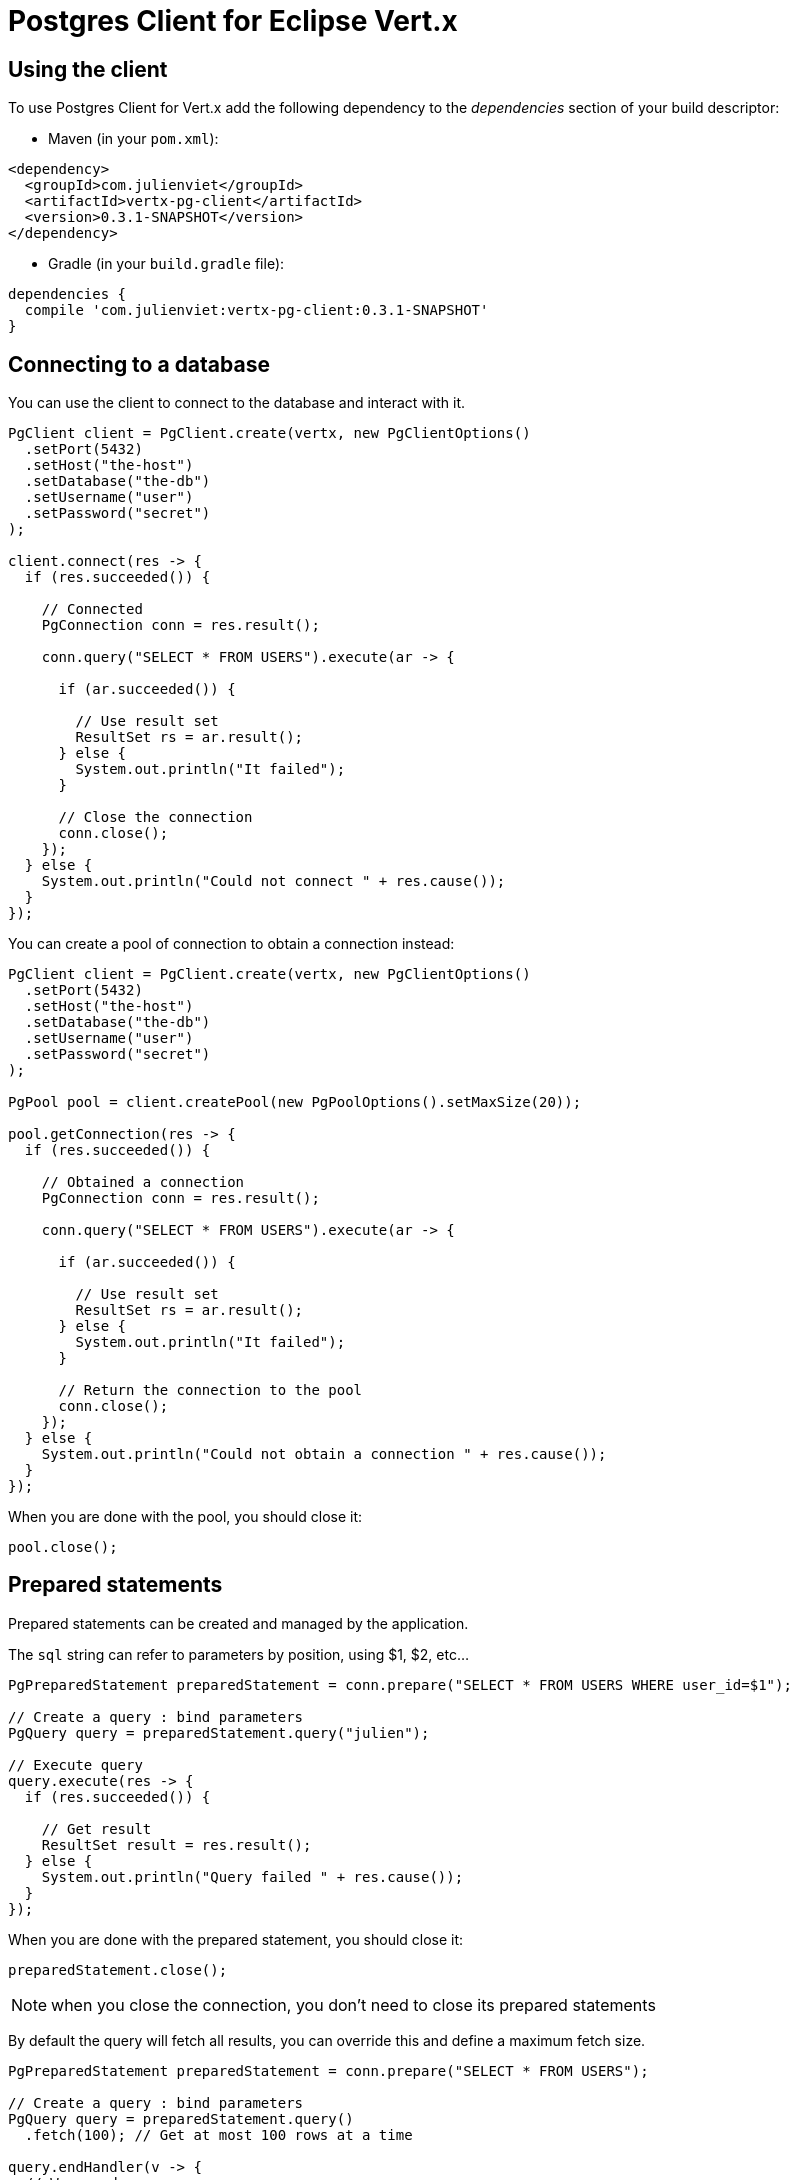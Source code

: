 = Postgres Client for Eclipse Vert.x

== Using the client

To use Postgres Client for Vert.x add the following dependency to the _dependencies_ section of your build descriptor:

* Maven (in your `pom.xml`):

[source,xml,subs="+attributes"]
----
<dependency>
  <groupId>com.julienviet</groupId>
  <artifactId>vertx-pg-client</artifactId>
  <version>0.3.1-SNAPSHOT</version>
</dependency>
----

* Gradle (in your `build.gradle` file):

[source,groovy,subs="+attributes"]
----
dependencies {
  compile 'com.julienviet:vertx-pg-client:0.3.1-SNAPSHOT'
}
----

== Connecting to a database

You can use the client to connect to the database and interact with it.

[source,java]
----
PgClient client = PgClient.create(vertx, new PgClientOptions()
  .setPort(5432)
  .setHost("the-host")
  .setDatabase("the-db")
  .setUsername("user")
  .setPassword("secret")
);

client.connect(res -> {
  if (res.succeeded()) {

    // Connected
    PgConnection conn = res.result();

    conn.query("SELECT * FROM USERS").execute(ar -> {

      if (ar.succeeded()) {

        // Use result set
        ResultSet rs = ar.result();
      } else {
        System.out.println("It failed");
      }

      // Close the connection
      conn.close();
    });
  } else {
    System.out.println("Could not connect " + res.cause());
  }
});
----

You can create a pool of connection to obtain a connection instead:

[source,java]
----
PgClient client = PgClient.create(vertx, new PgClientOptions()
  .setPort(5432)
  .setHost("the-host")
  .setDatabase("the-db")
  .setUsername("user")
  .setPassword("secret")
);

PgPool pool = client.createPool(new PgPoolOptions().setMaxSize(20));

pool.getConnection(res -> {
  if (res.succeeded()) {

    // Obtained a connection
    PgConnection conn = res.result();

    conn.query("SELECT * FROM USERS").execute(ar -> {

      if (ar.succeeded()) {

        // Use result set
        ResultSet rs = ar.result();
      } else {
        System.out.println("It failed");
      }

      // Return the connection to the pool
      conn.close();
    });
  } else {
    System.out.println("Could not obtain a connection " + res.cause());
  }
});
----

When you are done with the pool, you should close it:

[source,java]
----
pool.close();
----

== Prepared statements

Prepared statements can be created and managed by the application.

The `sql` string can refer to parameters by position, using $1, $2, etc...

[source,java]
----
PgPreparedStatement preparedStatement = conn.prepare("SELECT * FROM USERS WHERE user_id=$1");

// Create a query : bind parameters
PgQuery query = preparedStatement.query("julien");

// Execute query
query.execute(res -> {
  if (res.succeeded()) {

    // Get result
    ResultSet result = res.result();
  } else {
    System.out.println("Query failed " + res.cause());
  }
});
----

When you are done with the prepared statement, you should close it:

[source,java]
----
preparedStatement.close();
----

NOTE: when you close the connection, you don't need to close its prepared statements

By default the query will fetch all results, you can override this and define a maximum fetch size.

[source,java]
----
PgPreparedStatement preparedStatement = conn.prepare("SELECT * FROM USERS");

// Create a query : bind parameters
PgQuery query = preparedStatement.query()
  .fetch(100); // Get at most 100 rows at a time

query.endHandler(v -> {
  // We are done
}).exceptionHandler(err -> {
  System.out.println("Query failed " + err);
}).handler(result -> {
  // Get results
});
----

When a query is not completed you can call `link:../../apidocs/com/julienviet/pgclient/PgQuery.html#close--[close]` to release
the query result in progress:

[source,java]
----
PgPreparedStatement preparedStatement = conn.prepare("SELECT * FROM USERS");

// Create a query : bind parameters
PgQuery query = preparedStatement.query();

// Get at most 100 rows
query.fetch(100);

// Execute query
query.execute(res -> {
  if (res.succeeded()) {

    // Get result
    ResultSet result = res.result();

    // Close the query
    query.close();
  } else {
    System.out.println("Query failed " + res.cause());
  }
});
----

Prepared statements can also be used for update operations

[source,java]
----
PgPreparedStatement preparedStatement = conn.prepare("UPDATE USERS SET name=$1 WHERE id=$2");

// Create an update : bind parameters
PgUpdate update = preparedStatement.update(2, "EMAD ALBLUESHI");

update.execute(res -> {
  if(res.succeeded()) {
    // Process results
    UpdateResult result = res.result();
  } else {
    System.out.println("Update failed " + res.cause());
  }

});

// Or fluently
preparedStatement.update(1, "JULIEN VIET").execute(res -> {
  if(res.succeeded()) {
    // Process results
    UpdateResult result = res.result();
  } else {
    System.out.println("Update failed " + res.cause());
  }

});
----


Prepared statements can also be used to batch operations in a very efficient manner:

[source,java]
----
PgPreparedStatement preparedStatement = conn.prepare("INSERT INTO USERS (id, name) VALUES ($1, $2)");

// Create a query : bind parameters
PgBatch batch = preparedStatement.batch();

// Add commands to the batch
batch.add("julien", "Julien Viet");
batch.add("emad", "Emad Alblueshi");

batch.execute(res -> {
  if (res.succeeded()) {

    // Process results
    List<UpdateResult> results = res.result();
  } else {
    System.out.println("Batch failed " + res.cause());
  }
});
----

== Using SSL/TLS

To configure the client to use SSL connection, you can configure the `link:../../apidocs/com/julienviet/pgclient/PgClient.html[PgClient]`
like a Vert.x `NetClient`.

[source,java]
----
PgClient client = PgClient.create(vertx, new PgClientOptions()
  .setPort(5432)
  .setHost("the-host")
  .setDatabase("the-db")
  .setUsername("user")
  .setPassword("secret")
  .setSsl(true)
  .setPemTrustOptions(new PemTrustOptions().addCertPath("/path/to/cert.pem"))
);

client.connect(res -> {
  if (res.succeeded()) {
    // Connected with SSL
  } else {
    System.out.println("Could not connect " + res.cause());
  }
});
----

More information can be found in the http://vertx.io/docs/vertx-core/java/#ssl[Vert.x documentation].

== Using a proxy

You can also configure the client to use an HTTP/1.x CONNECT, SOCKS4a or SOCKS5 proxy.

More information can be found in the http://vertx.io/docs/vertx-core/java/#_using_a_proxy_for_client_connections[Vert.x documentation].